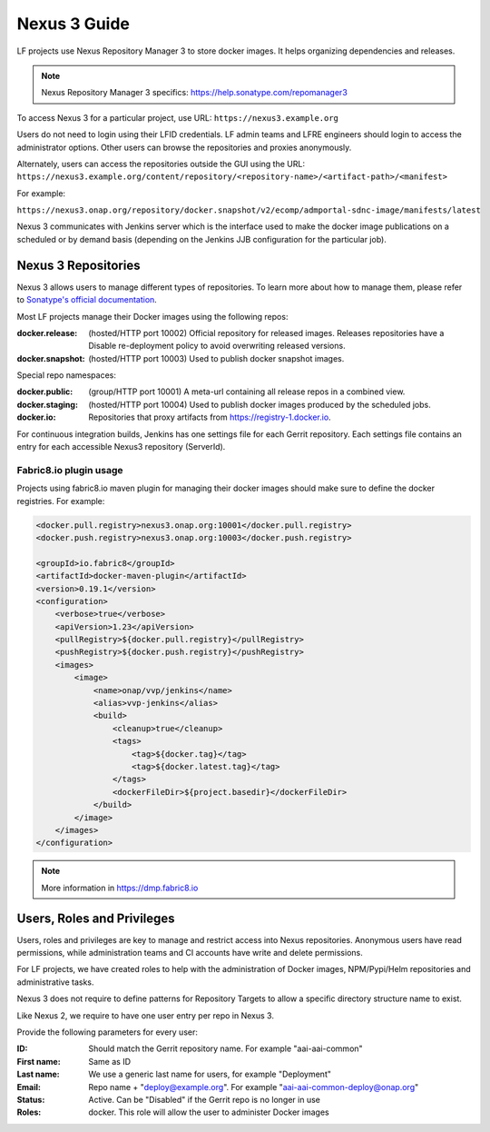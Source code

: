 .. _nexus3-guide:

#############
Nexus 3 Guide
#############

LF projects use Nexus Repository Manager 3 to store docker images.
It helps organizing dependencies and releases.

.. note::

   Nexus Repository Manager 3 specifics:
   https://help.sonatype.com/repomanager3

To access Nexus 3 for a particular project, use URL:
``https://nexus3.example.org``

.. image:: _static/nexus3-ui.png
   :alt: Nexus Repository Manager 3 main view.
   :align: center

Users do not need to login using their LFID credentials. LF admin teams and LFRE
engineers should  login to access the administrator options.
Other users can browse the repositories and proxies anonymously.

.. image:: _static/nexus3-browse.png
   :alt: Nexus Repository Manager 3 browse view.
   :align: center

Alternately, users can access the repositories outside the GUI using the URL:
``https://nexus3.example.org/content/repository/<repository-name>/<artifact-path>/<manifest>``

For example:

``https://nexus3.onap.org/repository/docker.snapshot/v2/ecomp/admportal-sdnc-image/manifests/latest``

Nexus 3 communicates with Jenkins server which is the interface used to make
the docker image publications on a scheduled or by demand basis (depending on the Jenkins JJB
configuration for the particular job).

Nexus 3 Repositories
====================

Nexus 3 allows users to manage different types of repositories. To learn more about
how to manage them, please refer to `Sonatype's official documentation
<https://help.sonatype.com/repomanager3/repository-management>`_.

Most LF projects manage their Docker images using the following repos:

:docker.release: (hosted/HTTP port 10002) Official repository for released images.
    Releases repositories have a Disable re-deployment policy to avoid overwriting
    released versions.

:docker.snapshot: (hosted/HTTP port 10003) Used to publish docker snapshot images.

Special repo namespaces:

:docker.public: (group/HTTP port 10001) A meta-url containing all release repos in
    a combined view.

:docker.staging: (hosted/HTTP port 10004) Used to publish docker images produced
    by the scheduled jobs.

:docker.io: Repositories that proxy artifacts from https://registry-1.docker.io.

For continuous integration builds, Jenkins has one settings file for each Gerrit repository.
Each settings file contains an entry for each accessible Nexus3 repository (ServerId).

.. image:: _static/jenkins-settings-files-docker.png
   :alt: Jenkins settings files.
   :align: center

Fabric8.io plugin usage
-----------------------

Projects using fabric8.io maven plugin for managing their docker images should make
sure to define the docker registries. For example:

.. code-block:: xml

   <docker.pull.registry>nexus3.onap.org:10001</docker.pull.registry>
   <docker.push.registry>nexus3.onap.org:10003</docker.push.registry>

   <groupId>io.fabric8</groupId>
   <artifactId>docker-maven-plugin</artifactId>
   <version>0.19.1</version>
   <configuration>
       <verbose>true</verbose>
       <apiVersion>1.23</apiVersion>
       <pullRegistry>${docker.pull.registry}</pullRegistry>
       <pushRegistry>${docker.push.registry}</pushRegistry>
       <images>
           <image>
               <name>onap/vvp/jenkins</name>
               <alias>vvp-jenkins</alias>
               <build>
                   <cleanup>true</cleanup>
                   <tags>
                       <tag>${docker.tag}</tag>
                       <tag>${docker.latest.tag}</tag>
                   </tags>
                   <dockerFileDir>${project.basedir}</dockerFileDir>
               </build>
           </image>
       </images>
   </configuration>

.. note::

   More information in https://dmp.fabric8.io

Users, Roles and Privileges
===========================

Users, roles and privileges are key to manage and restrict access into Nexus
repositories. Anonymous users have read permissions, while administration
teams and CI accounts have write and delete permissions.

For LF projects, we have created roles to help with the administration of Docker
images, NPM/Pypi/Helm repositories and administrative tasks.

.. image:: _static/nexus3-roles.png
   :alt: Nexus 3 roles.
   :align: center

Nexus 3 does not require to define patterns for Repository Targets to allow a
specific directory structure name to exist.

Like Nexus 2, we require to have one user entry per repo in Nexus 3.

Provide the following parameters for every user:

:ID: Should match the Gerrit repository name. For example "aai-aai-common"

:First name: Same as ID

:Last name: We use a generic last name for users, for example "Deployment"

:Email: Repo name + "deploy@example.org". For example "aai-aai-common-deploy@onap.org"

:Status: Active. Can be "Disabled" if the Gerrit repo is no longer in use

:Roles: docker. This role will allow the user to administer Docker images
